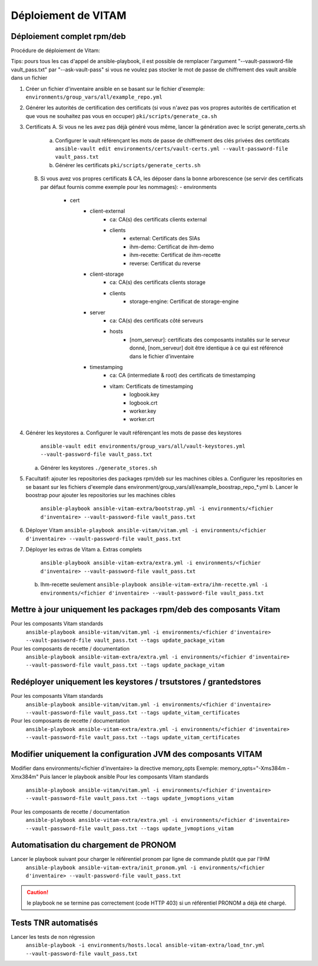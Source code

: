 Déploiement de VITAM
====================

Déploiement complet rpm/deb
---------------------------

Procédure de déploiement de Vitam:

Tips: pours tous les cas d'appel de ansible-playbook, il est possible de remplacer l'argument "--vault-password-file vault_pass.txt" par "--ask-vault-pass" si vous ne voulez pas stocker le mot de passe de chiffrement des vault ansible dans un fichier


1.  Créer un fichier d'inventaire ansible en se basant sur le fichier d'exemple:
    ``environments/group_vars/all/example_repo.yml``


2.  Générer les autorités de certification des certificats (si vous n'avez pas vos propres autorités de certification et que vous ne souhaitez pas vous en occuper)
    ``pki/scripts/generate_ca.sh``


3.  Certificats
    A.  Si vous ne les avez pas déjà généré vous même, lancer la génération avec le script generate_certs.sh
        a.  Configurer le vault référençant les mots de passe de chiffrement des clés privées des certificats
            ``ansible-vault edit environments/certs/vault-certs.yml --vault-password-file vault_pass.txt``
        b.  Générer les certificats
            ``pki/scripts/generate_certs.sh``
    B.  Si vous avez vos propres certificats & CA, les déposer dans la bonne arborescence (se servir des certificats par défaut fournis comme exemple pour les nommages):
        - environments
            - cert
                - client-external
                    - ca: CA(s) des certificats clients external
                    - clients
                        - external: Certificats des SIAs
                        - ihm-demo: Certificat de ihm-demo
                        - ihm-recette: Certificat de ihm-recette
                        - reverse: Certificat du reverse
                - client-storage
                    - ca: CA(s) des certificats clients storage
                    - clients
                        - storage-engine: Certificat de storage-engine
                - server
                    - ca: CA(s) des certificats côté serveurs
                    - hosts
                        - [nom_serveur]: certificats des composants installés sur le serveur donné, [nom_serveur] doit être identique à ce qui est référencé dans le fichier d'inventaire
                - timestamping
                    - ca: CA (intermediate & root) des certificats de timestamping
                    - vitam: Certificats de timestamping
                        - logbook.key
                        - logbook.crt
                        - worker.key
                        - worker.crt


4.  Générer les keystores
    a.  Configurer le vault référençant les mots de passe des keystores
        ``ansible-vault edit environments/group_vars/all/vault-keystores.yml --vault-password-file vault_pass.txt``
    a.  Générer les keystores
        ``./generate_stores.sh``


5.  Facultatif: ajouter les repositories des packages rpm/deb sur les machines cibles
    a.  Configurer les repositories en se basant sur les fichiers d'exemple dans environment/group_vars/all/example_boostrap_repo_*.yml
    b.  Lancer le boostrap pour ajouter les repositories sur les machines cibles
        ``ansible-playbook ansible-vitam-extra/bootstrap.yml -i environments/<fichier d'inventaire> --vault-password-file vault_pass.txt``


6.  Déployer Vitam
    ``ansible-playbook ansible-vitam/vitam.yml -i environments/<fichier d'inventaire> --vault-password-file vault_pass.txt``


7.  Déployer les extras de Vitam
    a.  Extras complets
        ``ansible-playbook ansible-vitam-extra/extra.yml -i environments/<fichier d'inventaire> --vault-password-file vault_pass.txt``
    b.  Ihm-recette seulement
        ``ansible-playbook ansible-vitam-extra/ihm-recette.yml -i environments/<fichier d'inventaire> --vault-password-file vault_pass.txt``


Mettre à jour uniquement les packages rpm/deb des composants Vitam
------------------------------------------------------------------

Pour les composants Vitam standards
    ``ansible-playbook ansible-vitam/vitam.yml -i environments/<fichier d'inventaire> --vault-password-file vault_pass.txt --tags update_package_vitam``
Pour les composants de recette / documentation
    ``ansible-playbook ansible-vitam-extra/extra.yml -i environments/<fichier d'inventaire> --vault-password-file vault_pass.txt --tags update_package_vitam``


Redéployer uniquement les keystores / trsutstores / grantedstores
-----------------------------------------------------------------

Pour les composants Vitam standards
    ``ansible-playbook ansible-vitam/vitam.yml -i environments/<fichier d'inventaire> --vault-password-file vault_pass.txt --tags update_vitam_certificates``
Pour les composants de recette / documentation
    ``ansible-playbook ansible-vitam-extra/extra.yml -i environments/<fichier d'inventaire> --vault-password-file vault_pass.txt --tags update_vitam_certificates``


Modifier uniquement la configuration JVM des composants VITAM
-------------------------------------------------------------

Modifier dans environments/<fichier d'inventaire> la directive memory_opts
Exemple: memory_opts="-Xms384m -Xmx384m"
Puis lancer le playbook ansible
Pour les composants Vitam standards
    ``ansible-playbook ansible-vitam/vitam.yml -i environments/<fichier d'inventaire> --vault-password-file vault_pass.txt --tags update_jvmoptions_vitam``
Pour les composants de recette / documentation
    ``ansible-playbook ansible-vitam-extra/extra.yml -i environments/<fichier d'inventaire> --vault-password-file vault_pass.txt --tags update_jvmoptions_vitam``


Automatisation du chargement de PRONOM
--------------------------------------

Lancer le playbook suivant pour charger le référentiel pronom par ligne de commande plutôt que par l'IHM
    ``ansible-playbook ansible-vitam-extra/init_pronom.yml -i environments/<fichier d'inventaire> --vault-password-file vault_pass.txt``
.. caution:: le playbook ne se termine pas correctement (code HTTP 403) si un référentiel PRONOM a déjà été chargé.


Tests TNR automatisés
---------------------

Lancer les tests de non régression
    ``ansible-playbook -i environments/hosts.local ansible-vitam-extra/load_tnr.yml --vault-password-file vault_pass.txt``
